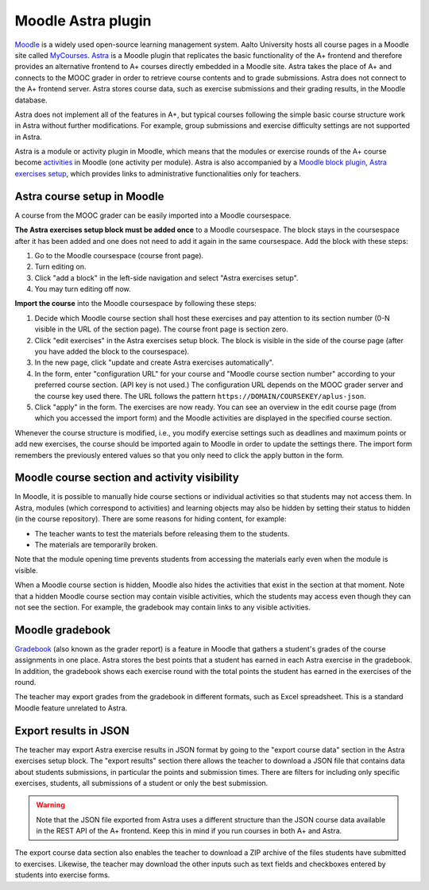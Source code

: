 Moodle Astra plugin
===================

`Moodle <https://moodle.org/>`_ is a widely used open-source learning management system.
Aalto University hosts all course pages in a Moodle site called
`MyCourses <https://mycourses.aalto.fi/>`_.
`Astra <https://github.com/Aalto-LeTech/moodle-mod_astra/>`_ is a Moodle plugin
that replicates the basic functionality of the A+ frontend and therefore
provides an alternative frontend to A+ courses directly embedded in a Moodle site.
Astra takes the place of A+ and connects to the MOOC grader in order to retrieve
course contents and to grade submissions. Astra does not connect to
the A+ frontend server. Astra stores course data, such as exercise submissions
and their grading results, in the Moodle database.

Astra does not implement all of the features in A+, but typical courses following
the simple basic course structure work in Astra without further modifications.
For example, group submissions and exercise difficulty settings are not supported
in Astra.

Astra is a module or activity plugin in Moodle, which means that the modules or
exercise rounds of the A+ course become `activities <https://docs.moodle.org/36/en/Activities>`_
in Moodle (one activity per module). Astra is also accompanied by
a `Moodle block plugin <https://docs.moodle.org/36/en/Blocks>`_,
`Astra exercises setup <https://github.com/Aalto-LeTech/moodle-block_astra_setup>`_,
which provides links to administrative functionalities only for teachers.

Astra course setup in Moodle
----------------------------

A course from the MOOC grader can be easily imported into a Moodle coursespace.

**The Astra exercises setup block must be added once** to a Moodle coursespace.
The block stays in the coursespace after it has been added and one does not
need to add it again in the same coursespace. Add the block with these steps:

1. Go to the Moodle coursespace (course front page).
2. Turn editing on.
3. Click "add a block" in the left-side navigation and select "Astra exercises setup".
4. You may turn editing off now.

**Import the course** into the Moodle coursespace by following these steps:

1. Decide which Moodle course section shall host these exercises and pay attention
   to its section number (0-N visible in the URL of the section page).
   The course front page is section zero.
2. Click "edit exercises" in the Astra exercises setup block. The block is visible
   in the side of the course page (after you have added the block to the coursespace).
3. In the new page, click "update and create Astra exercises automatically".
4. In the form, enter "configuration URL" for your course and
   "Moodle course section number" according to your preferred course section.
   (API key is not used.) The configuration URL depends on the MOOC grader server
   and the course key used there. The URL follows the pattern
   ``https://DOMAIN/COURSEKEY/aplus-json``.
5. Click "apply" in the form. The exercises are now ready. You can see an overview
   in the edit course page (from which you accessed the import form) and
   the Moodle activities are displayed in the specified course section.

Whenever the course structure is modified, i.e., you modify exercise settings
such as deadlines and maximum points or add new exercises, the course should be
imported again to Moodle in order to update the settings there.
The import form remembers the previously entered values so that you only need to
click the apply button in the form.


Moodle course section and activity visibility
---------------------------------------------

In Moodle, it is possible to manually hide course sections or individual activities
so that students may not access them. In Astra, modules (which correspond to
activities) and learning objects may also be hidden by setting their status to
hidden (in the course repository). There are some reasons for hiding content,
for example:

- The teacher wants to test the materials before releasing them to the students.
- The materials are temporarily broken.

Note that the module opening time prevents students from accessing the materials
early even when the module is visible.

When a Moodle course section is hidden, Moodle also hides the activities that exist
in the section at that moment. Note that a hidden Moodle course section may
contain visible activities, which the students may access even though they can
not see the section. For example, the gradebook may contain links to any visible
activities.


Moodle gradebook
----------------

`Gradebook <https://docs.moodle.org/36/en/Grader_report>`_ (also known as
the grader report) is a feature in Moodle that gathers a student's grades of
the course assignments in one place.
Astra stores the best points that a student has earned in each Astra exercise
in the gradebook. In addition, the gradebook shows each exercise round with
the total points the student has earned in the exercises of the round.

The teacher may export grades from the gradebook in different formats, such as
Excel spreadsheet. This is a standard Moodle feature unrelated to Astra.


Export results in JSON
----------------------

The teacher may export Astra exercise results in JSON format by going to the
"export course data" section in the Astra exercises setup block.
The "export results" section there allows the teacher to download a JSON file
that contains data about students submissions, in particular the points and
submission times. There are filters for including only specific exercises,
students, all submissions of a student or only the best submission.

.. warning::

  Note that the JSON file exported from Astra uses a different structure than
  the JSON course data available in the REST API of the A+ frontend.
  Keep this in mind if you run courses in both A+ and Astra.

The export course data section also enables the teacher to download a ZIP archive
of the files students have submitted to exercises. Likewise, the teacher may
download the other inputs such as text fields and checkboxes entered by students
into exercise forms.

